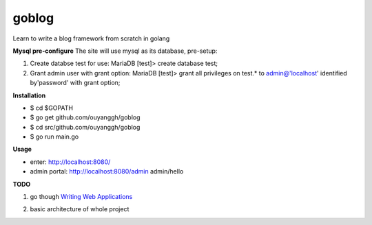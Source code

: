 goblog
======

Learn to write a blog framework from scratch in golang

**Mysql pre-configure**
The site will use mysql as its database, pre-setup:

1. Create databse test for use:
   MariaDB [test]> create database test;

2. Grant admin user with grant option:
   MariaDB [test]> grant all privileges on test.* to admin@'localhost' identified
   by'password' with grant option;

**Installation**

- $ cd $GOPATH
- $ go get github.com/ouyanggh/goblog 
- $ cd src/github.com/ouyanggh/goblog
- $ go run main.go

**Usage**

- enter: http://localhost:8080/
- admin portal: http://localhost:8080/admin  admin/hello

**TODO**

1. go though `Writing Web Applications`_

.. _Writing Web Applications: https://golang.org/doc/articles/wiki/

2. basic architecture of whole project

